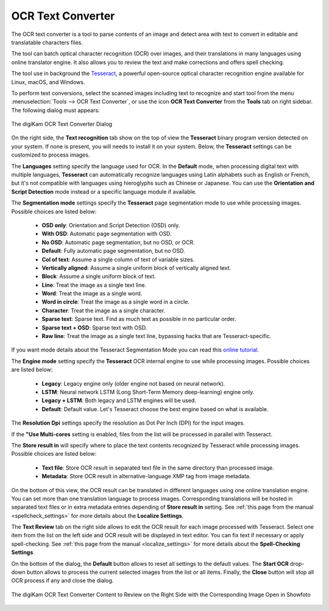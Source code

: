 .. meta::
   :description: The digiKam OCR Text Converter
   :keywords: digiKam, documentation, user manual, photo management, open source, free, learn, easy, ocr, text

.. metadata-placeholder

   :authors: - digiKam Team

   :license: see Credits and License page for details (https://docs.digikam.org/en/credits_license.html)

.. _ocrtext_converter:

OCR Text Converter
==================

.. contents::

The OCR text converter is a tool to parse contents of an image and detect area with text to convert in editable and translatable characters files.

The tool can batch optical character recognition (OCR) over images, and their translations in many languages using online translator engine. It also allows you to review the text and make corrections and offers spell checking.

The tool use in background the `Tesseract <https://en.wikipedia.org/wiki/Tesseract_(software)>`_, a powerful open-source optical character recognition engine available for Linux, macOS, and Windows.

To perform text conversions, select the scanned images including text to recognize and start tool from the menu :menuselection:`Tools --> OCR Text Converter`, or use the icon **OCR Text Converter** from the **Tools** tab on right sidebar. The following dialog must appears:

.. figure:: images/ocrtext_converter_dialog.webp
    :alt:
    :align: center

    The digiKam OCR Text Converter Dialog

On the right side, the **Text recognition** tab show on the top of view the **Tesseract** binary program version detected on your system. If none is present, you will needs to install it on your system. Below, the **Tesseract** settings can be customized to process images.

The **Languages** setting specify the language used for OCR. In the **Default** mode, when processing digital text with multiple languages, **Tesseract** can automatically recognize languages using Latin alphabets such as English or French, but it's not compatible with languages using hieroglyphs such as Chinese or Japanese. You can use the **Orientation and Script Detection** mode instead or a specific language module if available.

The **Segmentation mode** settings specify the **Tesseract** page segmentation mode to use while processing images. Possible choices are listed below:

    - **OSD only**: Orientation and Script Detection (OSD) only.
    - **With OSD**: Automatic page segmentation with OSD.
    - **No OSD**: Automatic page segmentation, but no OSD, or OCR.
    - **Default**: Fully automatic page segmentation, but no OSD.
    - **Col of text**: Assume a single column of text of variable sizes.
    - **Vertically aligned**: Assume a single uniform block of vertically aligned text.
    - **Block**: Assume a single uniform block of text.
    - **Line**: Treat the image as a single text line.
    - **Word**: Treat the image as a single word.
    - **Word in circle**: Treat the image as a single word in a circle.
    - **Character**: Treat the image as a single character.
    - **Sparse text**: Sparse text. Find as much text as possible in no particular order.
    - **Sparse text + OSD**: Sparse text with OSD.
    - **Raw line**: Treat the image as a single text line, bypassing hacks that are Tesseract-specific.

If you want mode details about the Tesseract Segmentation Mode you can read this `online tutorial <https://pyimagesearch.com/2021/11/15/tesseract-page-segmentation-modes-psms-explained-how-to-improve-your-ocr-accuracy/>`_.

The **Engine mode** setting specify the **Tesseract** OCR internal engine to use while processing images. Possible choices are listed below:

    - **Legacy**: Legacy engine only (older engine not based on neural network).
    - **LSTM**: Neural network LSTM (Long Short-Term Memory deep-learning) engine only.
    - **Legacy + LSTM**: Both legacy and LSTM engines will be used.
    - **Default**: Default value. Let's Tesseract choose the best engine based on what is available.

The **Resolution Dpi** settings specify the resolution as Dot Per Inch (DPI) for the input images.

If the **"Use Multi-cores** setting is enabled, files from the list will be processed in parallel with Tesseract.

The **Store result in** will specify where to place the text contents recognized by Tesseract while processing images. Possible choices are listed below:

    - **Text file**: Store OCR result in separated text file in the same directory than processed image.
    - **Metadata**: Store OCR result in alternative-language XMP tag from image metadata.

On the bottom of this view, the OCR result can be translated in different languages using one online translation engine. You can set more than one translation language to process images. Corresponding translations will be hosted in separated text files or in extra metadata entries depending of **Store result in** setting. See :ref:`this page from the manual <spellcheck_settings>` for more details about the **Localize Settings**.

The **Text Review** tab on the right side allows to edit the OCR result for each image processed with Tesseract. Select one item from the list on the left side and OCR result will be displayed in text editor. You can fix text if necessary or apply spell-checking. See :ref:`this page from the manual <localize_settings>` for more details about the **Spell-Checking Settings**.

On the bottom of the dialog, the **Default** button allows to reset all settings to the default values. The **Start OCR** drop-down button allows to process the current selected images from the list or all items. Finally, the **Close** button will stop all OCR process if any and close the dialog.

.. figure:: images/ocrtext_converter_review.webp
    :alt:
    :align: center

    The digiKam OCR Text Converter Content to Review on the Right Side with the Corresponding Image Open in Showfoto 
